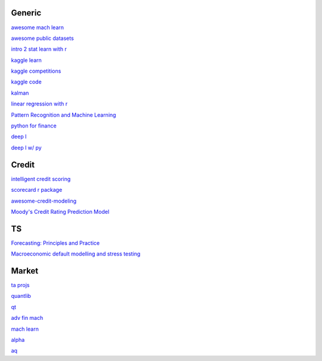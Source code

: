 Generic
--------

`awesome mach learn <https://github.com/josephmisiti/awesome-machine-learning>`_

`awesome public datasets <https://github.com/awesomedata/awesome-public-datasets>`_

`intro 2 stat learn with r <https://hastie.su.domains/ISLR2/ISLRv2_website.pdf>`_

`kaggle learn <https://www.kaggle.com/learn>`_

`kaggle competitions <https://www.kaggle.com/competitions>`_

`kaggle code <https://www.kaggle.com/code>`_

`kalman <https://www.kalmanfilter.net/alphabeta.html>`_

`linear regression with r <http://www.utstat.toronto.edu/~brunner/books/LinearModelsWithR.pdf>`_

`Pattern Recognition and Machine Learning <https://www.cs.uoi.gr/~arly/courses/ml/tmp/Bishop_book.pdf>`_

`python for finance <https://palmislandtraders.com/econ136/mpff.pdf>`_

`deep l <https://www.deeplearningbook.org/>`_

`deep l w/ py <https://github.com/letspython3x/Books/blob/master/Deep%20Learning%20with%20Python.pdf>`_

Credit
---------

`intelligent credit scoring <https://www.academia.edu/33357499/Credit_Risk_Scorecards_Developing_and_Implementing_Intelligent_Credit_Scoring>`_

`scorecard r package <https://github.com/ShichenXie/scorecard>`_

`awesome-credit-modeling <https://github.com/mourarthur/awesome-credit-modeling>`_

`Moody's Credit Rating Prediction Model <https://www.moodys.com/sites/products/DefaultResearch/2006200000425644.pdf>`_

TS
---

`Forecasting: Principles and Practice <https://otexts.com/fpp3/>`_

`Macroeconomic default modelling and stress testing <https://www.bis.org/bcbs/events/rtf08simonsrolwes.pdf>`_

Market
--------

`ta projs <https://ta-lib.org/hdr_lnk.html>`_

`quantlib <https://www.quantlib.org/>`_

`qt <https://au1lib.org/book/16970620/d125eb>`_

`adv fin mach <https://au1lib.org/book/3433999/6ae65e>`_

`mach learn <https://au1lib.org/book/5690419/79c063>`_

`alpha <https://au1lib.org/book/5284205/b542ee>`_

`aq <https://github.com/wilsonfreitas/awesome-quant>`_


